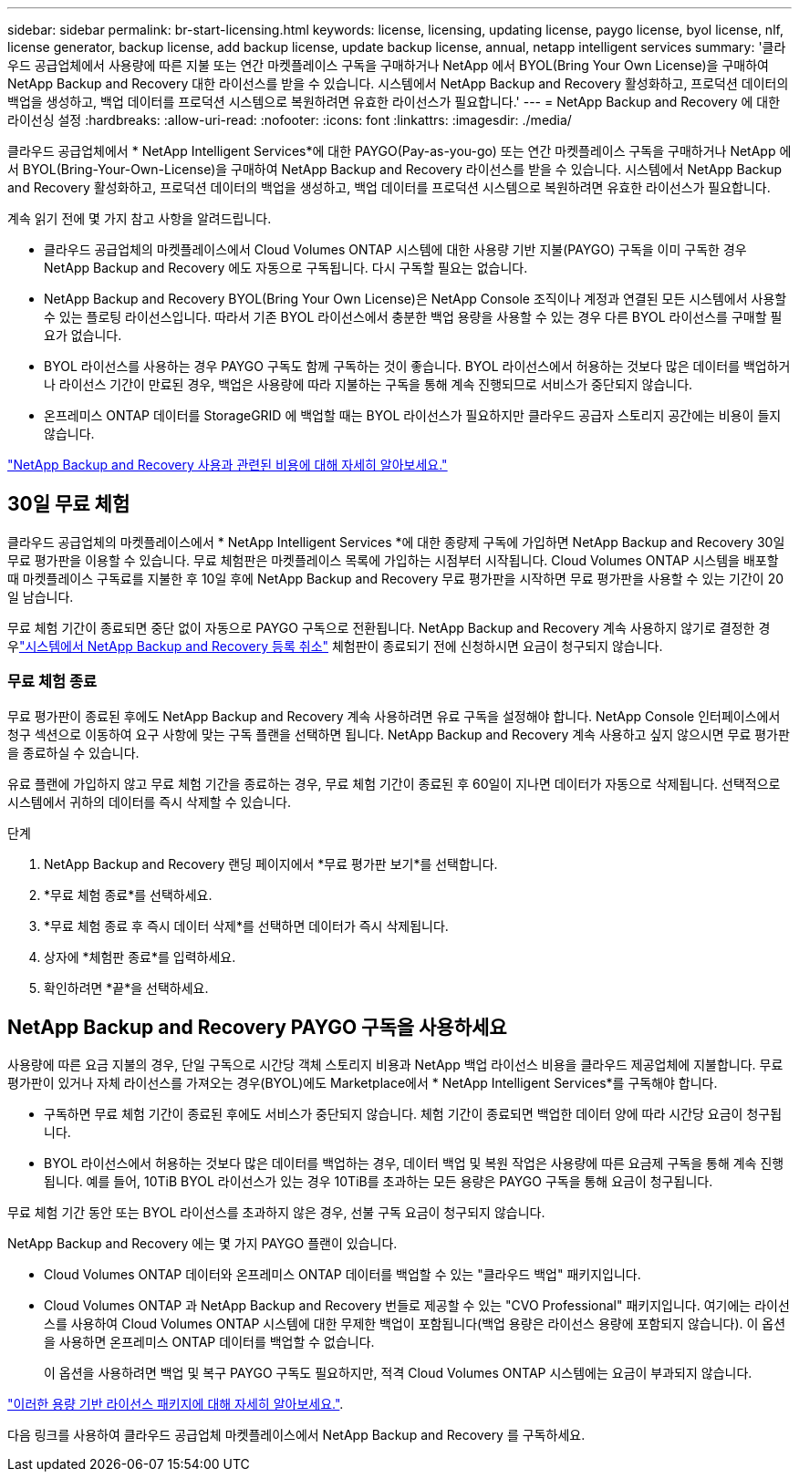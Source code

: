 ---
sidebar: sidebar 
permalink: br-start-licensing.html 
keywords: license, licensing, updating license, paygo license, byol license, nlf, license generator, backup license, add backup license, update backup license, annual, netapp intelligent services 
summary: '클라우드 공급업체에서 사용량에 따른 지불 또는 연간 마켓플레이스 구독을 구매하거나 NetApp 에서 BYOL(Bring Your Own License)을 구매하여 NetApp Backup and Recovery 대한 라이선스를 받을 수 있습니다.  시스템에서 NetApp Backup and Recovery 활성화하고, 프로덕션 데이터의 백업을 생성하고, 백업 데이터를 프로덕션 시스템으로 복원하려면 유효한 라이선스가 필요합니다.' 
---
= NetApp Backup and Recovery 에 대한 라이선싱 설정
:hardbreaks:
:allow-uri-read: 
:nofooter: 
:icons: font
:linkattrs: 
:imagesdir: ./media/


[role="lead"]
클라우드 공급업체에서 * NetApp Intelligent Services*에 대한 PAYGO(Pay-as-you-go) 또는 연간 마켓플레이스 구독을 구매하거나 NetApp 에서 BYOL(Bring-Your-Own-License)을 구매하여 NetApp Backup and Recovery 라이선스를 받을 수 있습니다.  시스템에서 NetApp Backup and Recovery 활성화하고, 프로덕션 데이터의 백업을 생성하고, 백업 데이터를 프로덕션 시스템으로 복원하려면 유효한 라이선스가 필요합니다.

계속 읽기 전에 몇 가지 참고 사항을 알려드립니다.

* 클라우드 공급업체의 마켓플레이스에서 Cloud Volumes ONTAP 시스템에 대한 사용량 기반 지불(PAYGO) 구독을 이미 구독한 경우 NetApp Backup and Recovery 에도 자동으로 구독됩니다. 다시 구독할 필요는 없습니다.
* NetApp Backup and Recovery BYOL(Bring Your Own License)은 NetApp Console 조직이나 계정과 연결된 모든 시스템에서 사용할 수 있는 플로팅 라이선스입니다.  따라서 기존 BYOL 라이선스에서 충분한 백업 용량을 사용할 수 있는 경우 다른 BYOL 라이선스를 구매할 필요가 없습니다.
* BYOL 라이선스를 사용하는 경우 PAYGO 구독도 함께 구독하는 것이 좋습니다.  BYOL 라이선스에서 허용하는 것보다 많은 데이터를 백업하거나 라이선스 기간이 만료된 경우, 백업은 사용량에 따라 지불하는 구독을 통해 계속 진행되므로 서비스가 중단되지 않습니다.
* 온프레미스 ONTAP 데이터를 StorageGRID 에 백업할 때는 BYOL 라이선스가 필요하지만 클라우드 공급자 스토리지 공간에는 비용이 들지 않습니다.


link:concept-backup-to-cloud.html["NetApp Backup and Recovery 사용과 관련된 비용에 대해 자세히 알아보세요."]



== 30일 무료 체험

클라우드 공급업체의 마켓플레이스에서 * NetApp Intelligent Services *에 대한 종량제 구독에 가입하면 NetApp Backup and Recovery 30일 무료 평가판을 이용할 수 있습니다.  무료 체험판은 마켓플레이스 목록에 가입하는 시점부터 시작됩니다.  Cloud Volumes ONTAP 시스템을 배포할 때 마켓플레이스 구독료를 지불한 후 10일 후에 NetApp Backup and Recovery 무료 평가판을 시작하면 무료 평가판을 사용할 수 있는 기간이 20일 남습니다.

무료 체험 기간이 종료되면 중단 없이 자동으로 PAYGO 구독으로 전환됩니다.  NetApp Backup and Recovery 계속 사용하지 않기로 결정한 경우link:prev-ontap-backup-manage.html["시스템에서 NetApp Backup and Recovery 등록 취소"] 체험판이 종료되기 전에 신청하시면 요금이 청구되지 않습니다.



=== 무료 체험 종료

무료 평가판이 종료된 후에도 NetApp Backup and Recovery 계속 사용하려면 유료 구독을 설정해야 합니다.  NetApp Console 인터페이스에서 청구 섹션으로 이동하여 요구 사항에 맞는 구독 플랜을 선택하면 됩니다.  NetApp Backup and Recovery 계속 사용하고 싶지 않으시면 무료 평가판을 종료하실 수 있습니다.

유료 플랜에 가입하지 않고 무료 체험 기간을 종료하는 경우, 무료 체험 기간이 종료된 후 60일이 지나면 데이터가 자동으로 삭제됩니다. 선택적으로 시스템에서 귀하의 데이터를 즉시 삭제할 수 있습니다.

.단계
. NetApp Backup and Recovery 랜딩 페이지에서 *무료 평가판 보기*를 선택합니다.
. *무료 체험 종료*를 선택하세요.
. *무료 체험 종료 후 즉시 데이터 삭제*를 선택하면 데이터가 즉시 삭제됩니다.
. 상자에 *체험판 종료*를 입력하세요.
. 확인하려면 *끝*을 선택하세요.




== NetApp Backup and Recovery PAYGO 구독을 사용하세요

사용량에 따른 요금 지불의 경우, 단일 구독으로 시간당 객체 스토리지 비용과 NetApp 백업 라이선스 비용을 클라우드 제공업체에 지불합니다.  무료 평가판이 있거나 자체 라이선스를 가져오는 경우(BYOL)에도 Marketplace에서 * NetApp Intelligent Services*를 구독해야 합니다.

* 구독하면 무료 체험 기간이 종료된 후에도 서비스가 중단되지 않습니다. 체험 기간이 종료되면 백업한 데이터 양에 따라 시간당 요금이 청구됩니다.
* BYOL 라이선스에서 허용하는 것보다 많은 데이터를 백업하는 경우, 데이터 백업 및 복원 작업은 사용량에 따른 요금제 구독을 통해 계속 진행됩니다.  예를 들어, 10TiB BYOL 라이선스가 있는 경우 10TiB를 초과하는 모든 용량은 PAYGO 구독을 통해 요금이 청구됩니다.


무료 체험 기간 동안 또는 BYOL 라이선스를 초과하지 않은 경우, 선불 구독 요금이 청구되지 않습니다.

NetApp Backup and Recovery 에는 몇 가지 PAYGO 플랜이 있습니다.

* Cloud Volumes ONTAP 데이터와 온프레미스 ONTAP 데이터를 백업할 수 있는 "클라우드 백업" 패키지입니다.
* Cloud Volumes ONTAP 과 NetApp Backup and Recovery 번들로 제공할 수 있는 "CVO Professional" 패키지입니다.  여기에는 라이선스를 사용하여 Cloud Volumes ONTAP 시스템에 대한 무제한 백업이 포함됩니다(백업 용량은 라이선스 용량에 포함되지 않습니다).  이 옵션을 사용하면 온프레미스 ONTAP 데이터를 백업할 수 없습니다.
+
이 옵션을 사용하려면 백업 및 복구 PAYGO 구독도 필요하지만, 적격 Cloud Volumes ONTAP 시스템에는 요금이 부과되지 않습니다.



https://docs.netapp.com/us-en/storage-management-cloud-volumes-ontap/concept-licensing.html#capacity-based-licensing["이러한 용량 기반 라이선스 패키지에 대해 자세히 알아보세요."].

다음 링크를 사용하여 클라우드 공급업체 마켓플레이스에서 NetApp Backup and Recovery 를 구독하세요.

ifdef::aws[]

* AWS: https://aws.amazon.com/marketplace/pp/prodview-oorxakq6lq7m4["NetApp Intelligent Services 의 가격 세부 정보를 보려면 Marketplace로 이동하세요."^] . endif::aws[]


ifdef::azure[]

* 하늘빛: https://azuremarketplace.microsoft.com/en-us/marketplace/apps/netapp.cloud-manager?tab=Overview["NetApp Intelligent Services 의 가격 세부 정보를 보려면 Marketplace로 이동하세요."^] . endif::azure[]


ifdef::gcp[]

* 구글 클라우드: https://console.cloud.google.com/marketplace/details/netapp-cloudmanager/cloud-manager?supportedpurview=project["NetApp Intelligent Services 의 가격 세부 정보를 보려면 Marketplace로 이동하세요."^] . endif::gcp[]




== 연간 계약을 사용하세요

연간 계약을 구매하면 NetApp Backup and Recovery 매년 지불할 수 있습니다.  1년, 2년, 3년 단위로 이용 가능합니다.

마켓플레이스와 연간 계약을 맺은 경우 모든 NetApp Backup and Recovery 비용은 해당 계약에서 청구됩니다.  연간 마켓플레이스 계약과 BYOL을 섞어서 사용할 수는 없습니다.

ifdef::aws[]

AWS를 사용하면 연간 계약이 두 개 제공됩니다. https://aws.amazon.com/marketplace/pp/prodview-q7dg6zwszplri["AWS Marketplace 페이지"^] Cloud Volumes ONTAP 및 온프레미스 ONTAP 시스템의 경우:

* Cloud Volumes ONTAP 데이터와 온프레미스 ONTAP 데이터를 백업할 수 있는 "클라우드 백업" 플랜입니다.
+
이 옵션을 사용하려면 Marketplace 페이지에서 구독을 설정한 다음 https://docs.netapp.com/us-en/console-setup-admin/task-adding-aws-accounts.html#associate-an-aws-subscription["구독을 AWS 자격 증명과 연결합니다."^] . 콘솔에서 AWS 자격 증명에 활성 구독을 하나만 할당할 수 있으므로 이 연간 계약 구독을 사용하여 Cloud Volumes ONTAP 시스템에 대한 비용도 지불해야 합니다.

* Cloud Volumes ONTAP 과 NetApp Backup and Recovery 번들로 제공하는 "CVO Professional" 플랜입니다.  여기에는 라이선스를 사용하여 Cloud Volumes ONTAP 시스템에 대한 무제한 백업이 포함됩니다(백업 용량은 라이선스 용량에 포함되지 않습니다).  이 옵션을 사용하면 온프레미스 ONTAP 데이터를 백업할 수 없습니다.
+
를 참조하십시오 https://docs.netapp.com/us-en/storage-management-cloud-volumes-ontap/concept-licensing.html["Cloud Volumes ONTAP 라이선싱 주제"^] 이 라이선싱 옵션에 대해 자세히 알아보세요.

+
이 옵션을 사용하려면 Cloud Volumes ONTAP 시스템을 생성할 때 연간 계약을 설정할 수 있으며 콘솔에서 AWS Marketplace를 구독하라는 메시지가 표시됩니다. endif::aws[]



ifdef::azure[]

Azure를 사용하면 연간 계약 2개를 이용할 수 있습니다. https://azuremarketplace.microsoft.com/en-us/marketplace/apps/netapp.netapp-bluexp["Azure Marketplace 페이지"^] Cloud Volumes ONTAP 및 온프레미스 ONTAP 시스템의 경우:

* Cloud Volumes ONTAP 데이터와 온프레미스 ONTAP 데이터를 백업할 수 있는 "클라우드 백업" 플랜입니다.
+
이 옵션을 사용하려면 Marketplace 페이지에서 구독을 설정한 다음 https://docs.netapp.com/us-en/console-setup-admin/task-adding-azure-accounts.html#subscribe["구독을 Azure 자격 증명과 연결합니다."^] . 콘솔에서 Azure 자격 증명에 활성 구독을 하나만 할당할 수 있으므로 이 연간 계약 구독을 사용하여 Cloud Volumes ONTAP 시스템에 대한 비용도 지불해야 합니다.

* Cloud Volumes ONTAP 과 NetApp Backup and Recovery 번들로 제공하는 "CVO Professional" 플랜입니다.  여기에는 라이선스를 사용하여 Cloud Volumes ONTAP 시스템에 대한 무제한 백업이 포함됩니다(백업 용량은 라이선스 용량에 포함되지 않습니다).  이 옵션을 사용하면 온프레미스 ONTAP 데이터를 백업할 수 없습니다.
+
를 참조하십시오 https://docs.netapp.com/us-en/storage-management-cloud-volumes-ontap/concept-licensing.html["Cloud Volumes ONTAP 라이선싱 주제"^] 이 라이선싱 옵션에 대해 자세히 알아보세요.

+
이 옵션을 사용하려면 Cloud Volumes ONTAP 시스템을 생성할 때 연간 계약을 설정할 수 있으며 콘솔에서 Azure Marketplace를 구독하라는 메시지가 표시됩니다. endif::azure[]



ifdef::gcp[]

GCP를 사용하는 경우 NetApp 영업 담당자에게 문의하여 연간 계약을 구매하세요.  해당 계약은 Google Cloud Marketplace에서 비공개 제안으로 제공됩니다.

NetApp 에서 비공개 제안을 공유한 후 NetApp Backup and Recovery 활성화 중에 Google Cloud Marketplace에서 구독할 때 연간 플랜을 선택할 수 있습니다. endif::gcp[]



== NetApp Backup and Recovery BYOL 라이선스 사용

NetApp 의 BYOL(Bring Your Own License)은 1년, 2년 또는 3년 기간을 제공합니다. 백업되는 소스 ONTAP 볼륨의 논리적 사용 용량(효율성 고려 전)을 기준으로 계산된, 보호하는 데이터에 대해서만 비용을 지불합니다.  이 용량은 프런트엔드 테라바이트(FETB)라고도 합니다.

BYOL NetApp Backup and Recovery 라이선스는 NetApp Console 조직 또는 계정과 연결된 모든 시스템에서 총 용량이 공유되는 플로팅 라이선스입니다.  ONTAP 시스템의 경우 CLI 명령을 실행하여 필요한 용량을 대략적으로 추정할 수 있습니다. `volume show -fields logical-used-by-afs` 백업하려는 볼륨에 대해서.

NetApp Backup and Recovery BYOL 라이선스가 없는 경우 콘솔 오른쪽 하단에 있는 채팅 아이콘을 클릭하여 라이선스를 구매하세요.

선택적으로, 사용하지 않을 Cloud Volumes ONTAP 용 노드 기반 라이선스가 할당되지 않은 경우 동일한 달러 환산 가치와 동일한 만료 날짜를 갖는 NetApp Backup and Recovery 라이선스로 전환할 수 있습니다. https://docs.netapp.com/us-en/storage-management-cloud-volumes-ontap/task-manage-node-licenses.html#exchange-unassigned-node-based-licenses["자세한 내용은 여기를 참조하세요"^] .

NetApp Console 사용하여 BYOL 라이선스를 관리합니다.  콘솔에서 새로운 라이선스를 추가하고, 기존 라이선스를 업데이트하고, 라이선스 상태를 볼 수 있습니다.

https://docs.netapp.com/us-en/console-licenses-subscriptions/task-manage-data-services-licenses.html["라이선스 추가에 대해 알아보세요"^].
